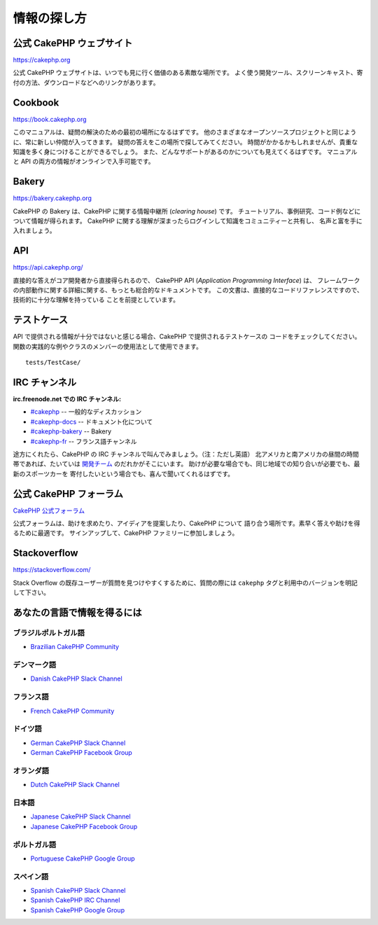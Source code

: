 情報の探し方
############

公式 CakePHP ウェブサイト
=========================

`https://cakephp.org <https://cakephp.org>`_

公式 CakePHP ウェブサイトは、いつでも見に行く価値のある素敵な場所です。
よく使う開発ツール、スクリーンキャスト、寄付の方法、ダウンロードなどへのリンクがあります。

Cookbook
========

`https://book.cakephp.org <https://book.cakephp.org>`_

このマニュアルは、疑問の解決のための最初の場所になるはずです。
他のさまざまなオープンソースプロジェクトと同じように、常に新しい仲間が入ってきます。
疑問の答えをこの場所で探してみてください。
時間がかかるかもしれませんが、貴重な知識を多く身につけることができるでしょう。
また、どんなサポートがあるのかについても見えてくるはずです。
マニュアルと API の両方の情報がオンラインで入手可能です。

Bakery
======

`https://bakery.cakephp.org <https://bakery.cakephp.org>`_

CakePHP の Bakery は、CakePHP に関する情報中継所 (*clearing house*) です。
チュートリアル、事例研究、コード例などについて情報が得られます。
CakePHP に関する理解が深まったらログインして知識をコミュニティーと共有し、
名声と富を手に入れましょう。

API
===

`https://api.cakephp.org/ <https://api.cakephp.org/>`_

直接的な答えがコア開発者から直接得られるので、
CakePHP API (*Application Programming Interface*) は、
フレームワークの内部動作に関する詳細に関する、もっとも総合的なドキュメントです。
この文書は、直接的なコードリファレンスですので、技術的に十分な理解を持っている
ことを前提としています。

テストケース
============

API で提供される情報が十分ではないと感じる場合、CakePHP で提供されるテストケースの
コードをチェックしてください。
関数の実践的な例やクラスのメンバーの使用法として使用できます。 ::

    tests/TestCase/

IRC チャンネル
==============

**irc.freenode.net での IRC チャンネル:**

-  `#cakephp <irc://irc.freenode.net/cakephp>`_ -- 一般的なディスカッション
-  `#cakephp-docs <irc://irc.freenode.net/cakephp-docs>`_ --  ドキュメント化について
-  `#cakephp-bakery <irc://irc.freenode.net/cakephp-bakery>`_ -- Bakery
-  `#cakephp-fr <irc://irc.freenode.net/cakephp-fr>`_ -- フランス語チャンネル

途方にくれたら、CakePHP の IRC チャンネルで叫んでみましょう。（注：ただし英語）
北アメリカと南アメリカの昼間の時間帯であれば、たいていは `開発チーム
<https://github.com/cakephp?tab=members>`_ のだれかがそこにいます。
助けが必要な場合でも、同じ地域での知り合いが必要でも、最新のスポーツカーを
寄付したいという場合でも、喜んで聞いてくれるはずです。

.. _cakephp-official-communities:

公式 CakePHP フォーラム
=======================
`CakePHP 公式フォーラム <https://discourse.cakephp.org>`_

公式フォーラムは、助けを求めたり、アイディアを提案したり、CakePHP について
語り合う場所です。素早く答えや助けを得るために最適です。
サインアップして、CakePHP ファミリーに参加しましょう。

Stackoverflow
=============

`https://stackoverflow.com/ <https://stackoverflow.com/questions/tagged/cakephp/>`_

Stack Overflow の既存ユーザーが質問を見つけやすくするために、質問の際には
``cakephp`` タグと利用中のバージョンを明記して下さい。

あなたの言語で情報を得るには
============================

ブラジルポルトガル語
--------------------

- `Brazilian CakePHP Community <https://cakephp-br.org>`_

デンマーク語
------------

- `Danish CakePHP Slack Channel <https://cakesf.slack.com/messages/denmark/>`_

フランス語
----------

- `French CakePHP Community <https://cakephp-fr.org>`_

ドイツ語
--------

- `German CakePHP Slack Channel <https://cakesf.slack.com/messages/german/>`_
- `German CakePHP Facebook Group <https://www.facebook.com/groups/146324018754907/>`_

オランダ語
----------

- `Dutch CakePHP Slack Channel <https://cakesf.slack.com/messages/netherlands/>`_

日本語
------

- `Japanese CakePHP Slack Channel <https://cakesf.slack.com/messages/japanese/>`_
- `Japanese CakePHP Facebook Group <https://www.facebook.com/groups/304490963004377/>`_

ポルトガル語
------------

- `Portuguese CakePHP Google Group <https://groups.google.com/group/cakephp-pt>`_

スペイン語
----------

- `Spanish CakePHP Slack Channel <https://cakesf.slack.com/messages/spanish/>`_
- `Spanish CakePHP IRC Channel <irc://irc.freenode.net/cakephp-es>`_
- `Spanish CakePHP Google Group <https://groups.google.com/group/cakephp-esp>`_

.. meta::
    :title lang=ja: Where to Get Help
    :description lang=ja: Where to get help with CakePHP: The official CakePHP website, The Cookbook, The Bakery, The API, in the test cases, the IRC channel, The CakePHP Google Group or CakePHP Questions.
    :keywords lang=ja: cakephp,cakephp help,help with cakephp,where to get help,cakephp irc,cakephp questions,cakephp api,cakephp test cases,open source projects,channel irc,code reference,irc channel,developer tools,test case,bakery
